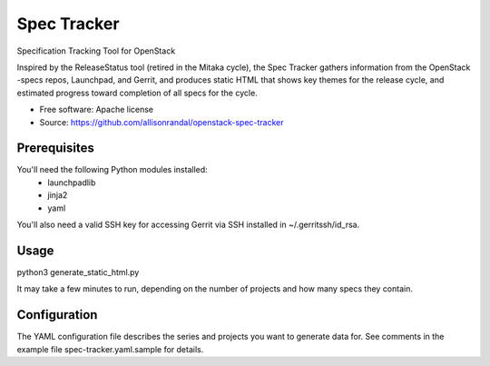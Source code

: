 ============
Spec Tracker
============

Specification Tracking Tool for OpenStack

Inspired by the ReleaseStatus tool (retired in the Mitaka cycle), the Spec
Tracker gathers information from the OpenStack -specs repos, Launchpad, and
Gerrit, and produces static HTML that shows key themes for the release cycle,
and estimated progress toward completion of all specs for the cycle.

* Free software: Apache license
* Source: https://github.com/allisonrandal/openstack-spec-tracker

Prerequisites
-------------

You'll need the following Python modules installed:
 - launchpadlib
 - jinja2
 - yaml

You'll also need a valid SSH key for accessing Gerrit via SSH
installed in ~/.gerritssh/id_rsa.

Usage
-----

python3 generate_static_html.py

It may take a few minutes to run, depending on the number of
projects and how many specs they contain.

Configuration
-------------

The YAML configuration file describes the series and projects
you want to generate data for. See comments in the example file
spec-tracker.yaml.sample for details.

